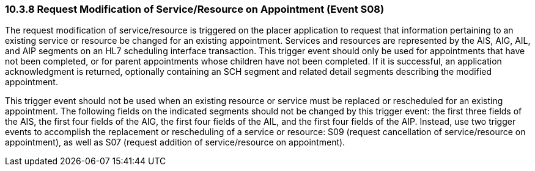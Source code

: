 === 10.3.8 Request Modification of Service/Resource on Appointment (Event S08)

The request modification of service/resource is triggered on the placer application to request that information pertaining to an existing service or resource be changed for an existing appointment. Services and resources are represented by the AIS, AIG, AIL, and AIP segments on an HL7 scheduling interface transaction. This trigger event should only be used for appointments that have not been completed, or for parent appointments whose children have not been completed. If it is successful, an application acknowledgment is returned, optionally containing an SCH segment and related detail segments describing the modified appointment.

This trigger event should not be used when an existing resource or service must be replaced or rescheduled for an existing appointment. The following fields on the indicated segments should not be changed by this trigger event: the first three fields of the AIS, the first four fields of the AIG, the first four fields of the AIL, and the first four fields of the AIP. Instead, use two trigger events to accomplish the replacement or rescheduling of a service or resource: S09 (request cancellation of service/resource on appointment), as well as S07 (request addition of service/resource on appointment).

